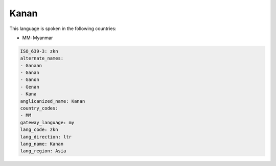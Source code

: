 .. _zkn:

Kanan
=====

This language is spoken in the following countries:

* MM: Myanmar

.. code-block:: yaml

    ISO_639-3: zkn
    alternate_names:
    - Ganaan
    - Ganan
    - Ganon
    - Genan
    - Kana
    anglicanized_name: Kanan
    country_codes:
    - MM
    gateway_language: my
    lang_code: zkn
    lang_direction: ltr
    lang_name: Kanan
    lang_region: Asia
    

